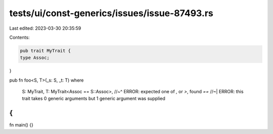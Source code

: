 tests/ui/const-generics/issues/issue-87493.rs
=============================================

Last edited: 2023-03-30 20:35:59

Contents:

.. code-block:: rs

    pub trait MyTrait {
    type Assoc;
}

pub fn foo<S, T>(_s: S, _t: T)
where
    S: MyTrait,
    T: MyTrait<Assoc == S::Assoc>,
    //~^ ERROR: expected one of `,` or `>`, found `==`
    //~| ERROR: this trait takes 0 generic arguments but 1 generic argument was supplied
{
}

fn main() {}


